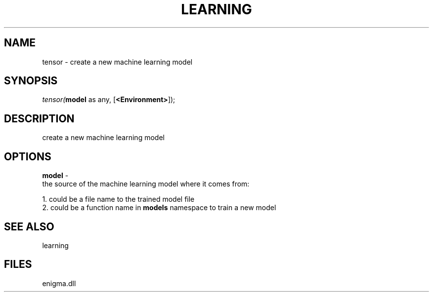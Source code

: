 .\" man page create by R# package system.
.TH LEARNING 1 2000-Jan "tensor" "tensor"
.SH NAME
tensor \- create a new machine learning model
.SH SYNOPSIS
\fItensor(\fBmodel\fR as any, 
[\fB<Environment>\fR]);\fR
.SH DESCRIPTION
.PP
create a new machine learning model
.PP
.SH OPTIONS
.PP
\fBmodel\fB \fR\- 
 the source of the machine learning model where it comes from:
 
 1. could be a file name to the trained model file
 2. could be a function name in \fBmodels\fR namespace to train a new model
 
. 
.PP
.SH SEE ALSO
learning
.SH FILES
.PP
enigma.dll
.PP
